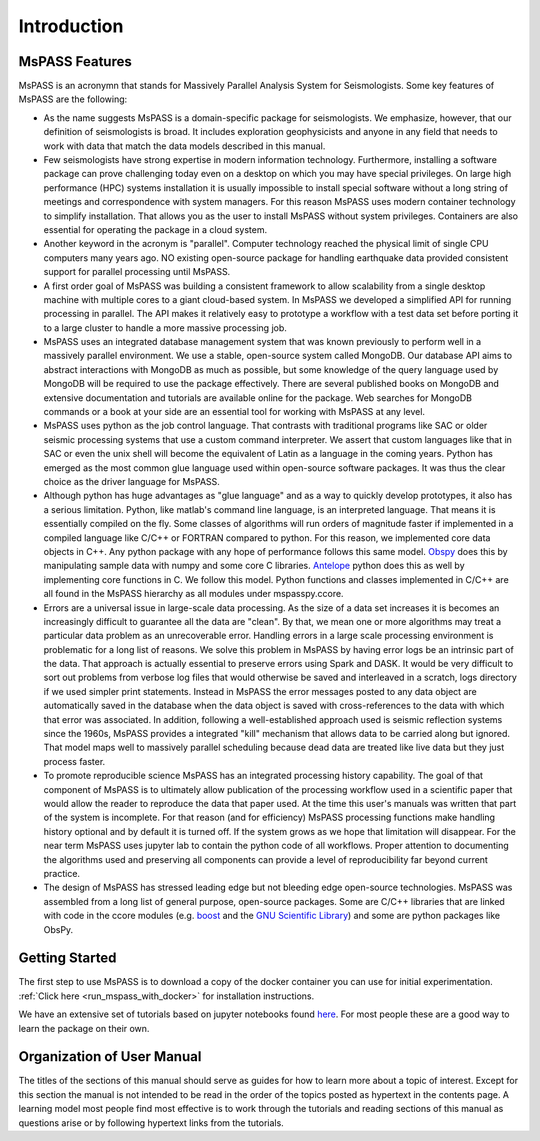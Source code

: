 .. _user_manual_introduction:

Introduction
=================================

MsPASS Features
~~~~~~~~~~~~~~~~

MsPASS is an acronymn that stands for Massively Parallel Analysis System for Seismologists.
Some key features of MsPASS are the following:

-   As the name suggests MsPASS is a domain-specific package for seismologists.
    We emphasize, however, that our definition of seismologists is
    broad.  It includes exploration geophysicists and anyone in any field that
    needs to work with data that match the data models described in this
    manual.

-   Few seismologists have strong expertise in modern information technology.
    Furthermore, installing a software package can prove challenging today
    even on a desktop on which you may have special privileges.  On large high performance (HPC)
    systems installation it is usually impossible to install special software
    without a long string of
    meetings and correspondence with system managers.  For this reason MsPASS uses
    modern container technology to simplify installation.  That allows you
    as the user to install MsPASS without system privileges.  Containers are
    also essential for operating the package in a cloud system.

-   Another keyword in the acronym is "parallel".  Computer technology reached
    the physical limit of single CPU computers many years ago.  NO existing
    open-source package for handling earthquake data provided consistent support for
    parallel processing until MsPASS.

-   A first order goal of MsPASS was building
    a consistent framework to allow scalability from a single desktop
    machine with multiple cores to a giant cloud-based system. In MsPASS
    we developed a simplified API for running processing in parallel.
    The API makes it relatively easy to prototype a workflow with a test data set before
    porting it to a large cluster to handle a more massive processing job.

-   MsPASS uses an integrated database management system that
    was known previously to perform well in a massively parallel environment.
    We use a stable, open-source system called MongoDB.  Our database API
    aims to abstract interactions with MongoDB as much as possible, but
    some knowledge of the query language used by MongoDB will be required to
    use the package effectively.  There are several published books on MongoDB and
    extensive documentation and tutorials are available online for the package.  Web
    searches for MongoDB commands or a book at your side are an essential tool for
    working with MsPASS at any level.

-   MsPASS uses python as the job control language.  That contrasts with
    traditional programs like SAC or older seismic processing systems that
    use a custom command interpreter.   We assert that custom languages
    like that in SAC or even the unix shell will become the equivalent of
    Latin as a language in the coming years.  Python has emerged as the
    most common glue language used within open-source software packages.  It was thus
    the clear choice as the driver language for MsPASS.

-   Although python has huge advantages as "glue language" and as a way to
    quickly develop prototypes, it also has a serious limitation.   Python,
    like matlab's command line language, is an interpreted language.  That means
    it is essentially compiled on the fly.  Some classes of algorithms
    will run orders of magnitude faster if implemented in a compiled language
    like C/C++ or FORTRAN compared to python.  For this reason, we implemented
    core data objects in C++.  Any python package with any hope of
    performance follows this same model.  `Obspy <https://docs.obspy.org/>`__
    does this by manipulating
    sample data with numpy and some core C libraries.
    `Antelope <https://www.brtt.com>`__ python
    does this as well by implementing core functions in C. We follow this
    model. Python functions and classes implemented in C/C++ are all
    found in the MsPASS hierarchy as all modules under mspasspy.ccore.

-   Errors are a universal issue in large-scale data processing.   As the
    size of a data set increases it is becomes an increasingly difficult to
    guarantee all the data are "clean".  By that, we mean one or more
    algorithms may treat a particular data problem as an unrecoverable error.  Handling
    errors in a large scale processing environment is problematic for a long
    list of reasons.  We solve this problem in MsPASS by having error logs be an
    intrinsic part of the data.   That approach is actually essential to
    preserve errors using Spark and DASK.  It would be very difficult to
    sort out problems from verbose log files that would otherwise be saved and
    interleaved in a scratch, logs directory if we used simpler print statements.
    Instead in MsPASS the error messages posted to any data object are automatically saved in the
    database when the data object is saved with cross-references to the data with
    which that error was associated.  In addition,
    following a well-established approach
    used is seismic reflection systems since the 1960s, MsPASS provides a
    integrated "kill" mechanism that allows data to be carried along
    but ignored.  That model maps well to massively parallel scheduling
    because dead data are treated like live data but they just process faster.

-   To promote reproducible science MsPASS has an integrated processing history
    capability.  The goal of that component of MsPASS is to ultimately allow
    publication of the processing workflow used in a scientific paper that
    would allow the reader to reproduce the data that paper used.  At the
    time this user's manuals was written that part of the system is incomplete.
    For that reason (and for efficiency) MsPASS processing functions make
    handling history optional and by default it is turned off.  If the system
    grows as we hope that limitation will disappear.  For the near term
    MsPASS uses jupyter lab to contain the python code of all workflows.
    Proper attention to documenting the algorithms used and preserving all
    components can provide a level of reproducibility far beyond current
    practice.

-   The design of MsPASS has stressed leading edge but not bleeding edge open-source
    technologies.  MsPASS was assembled from
    a long list of general purpose, open-source packages.
    Some are C/C++ libraries that
    are linked with code in the ccore modules (e.g. `boost <https://www.boost.org/>`__
    and the `GNU Scientific Library <https://www.gnu.org/software/gsl/>`__)
    and some are python packages like ObsPy.

Getting Started
~~~~~~~~~~~~~~~~~~~

The first step to use MsPASS is to download a copy of the docker container you can use
for initial experimentation.
:ref:`Click here <run_mspass_with_docker>` for installation instructions.

We have an extensive set of tutorials based on jupyter notebooks
found `here <https://github.com/mspass-team/mspass_tutorial>`__.
For most people these are a good way to learn the package on their own.

Organization of User Manual
~~~~~~~~~~~~~~~~~~~~~~~~~~~~~~

The titles of the sections of this manual should serve as guides for
how to learn more about a topic of interest.   Except for this section the
manual is not intended to be read in the order of the topics posted as
hypertext in the contents page.  A learning model most people find most
effective is to work through the tutorials and reading sections of this
manual as questions arise or by following hypertext links from the tutorials.
